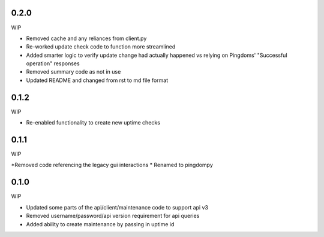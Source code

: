 0.2.0
=======
WIP

* Removed cache and any reliances from client.py 
* Re-worked update check code to function more streamlined
* Added smarter logic to verify update change had actually happened
  vs relying on Pingdoms' "Successful operation" responses

* Removed summary code as not in use
* Updated README and changed from rst to md file format

0.1.2
=======
WIP

* Re-enabled functionality to create new uptime checks


0.1.1
=======
WIP

*Removed code referencing the legacy gui interactions
* Renamed to pingdompy


0.1.0
=======
WIP

* Updated some parts of the api/client/maintenance code to support api v3
* Removed username/password/api version requirement for api queries
* Added ability to create maintenance by passing in uptime id

